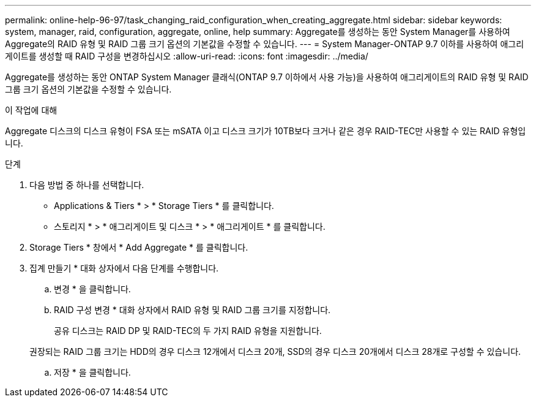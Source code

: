 ---
permalink: online-help-96-97/task_changing_raid_configuration_when_creating_aggregate.html 
sidebar: sidebar 
keywords: system, manager, raid, configuration, aggregate, online, help 
summary: Aggregate를 생성하는 동안 System Manager를 사용하여 Aggregate의 RAID 유형 및 RAID 그룹 크기 옵션의 기본값을 수정할 수 있습니다. 
---
= System Manager-ONTAP 9.7 이하를 사용하여 애그리게이트를 생성할 때 RAID 구성을 변경하십시오
:allow-uri-read: 
:icons: font
:imagesdir: ../media/


[role="lead"]
Aggregate를 생성하는 동안 ONTAP System Manager 클래식(ONTAP 9.7 이하에서 사용 가능)을 사용하여 애그리게이트의 RAID 유형 및 RAID 그룹 크기 옵션의 기본값을 수정할 수 있습니다.

.이 작업에 대해
Aggregate 디스크의 디스크 유형이 FSA 또는 mSATA 이고 디스크 크기가 10TB보다 크거나 같은 경우 RAID-TEC만 사용할 수 있는 RAID 유형입니다.

.단계
. 다음 방법 중 하나를 선택합니다.
+
** Applications & Tiers * > * Storage Tiers * 를 클릭합니다.
** 스토리지 * > * 애그리게이트 및 디스크 * > * 애그리게이트 * 를 클릭합니다.


. Storage Tiers * 창에서 * Add Aggregate * 를 클릭합니다.
. 집계 만들기 * 대화 상자에서 다음 단계를 수행합니다.
+
.. 변경 * 을 클릭합니다.
.. RAID 구성 변경 * 대화 상자에서 RAID 유형 및 RAID 그룹 크기를 지정합니다.
+
공유 디스크는 RAID DP 및 RAID-TEC의 두 가지 RAID 유형을 지원합니다.

+
권장되는 RAID 그룹 크기는 HDD의 경우 디스크 12개에서 디스크 20개, SSD의 경우 디스크 20개에서 디스크 28개로 구성할 수 있습니다.

.. 저장 * 을 클릭합니다.



